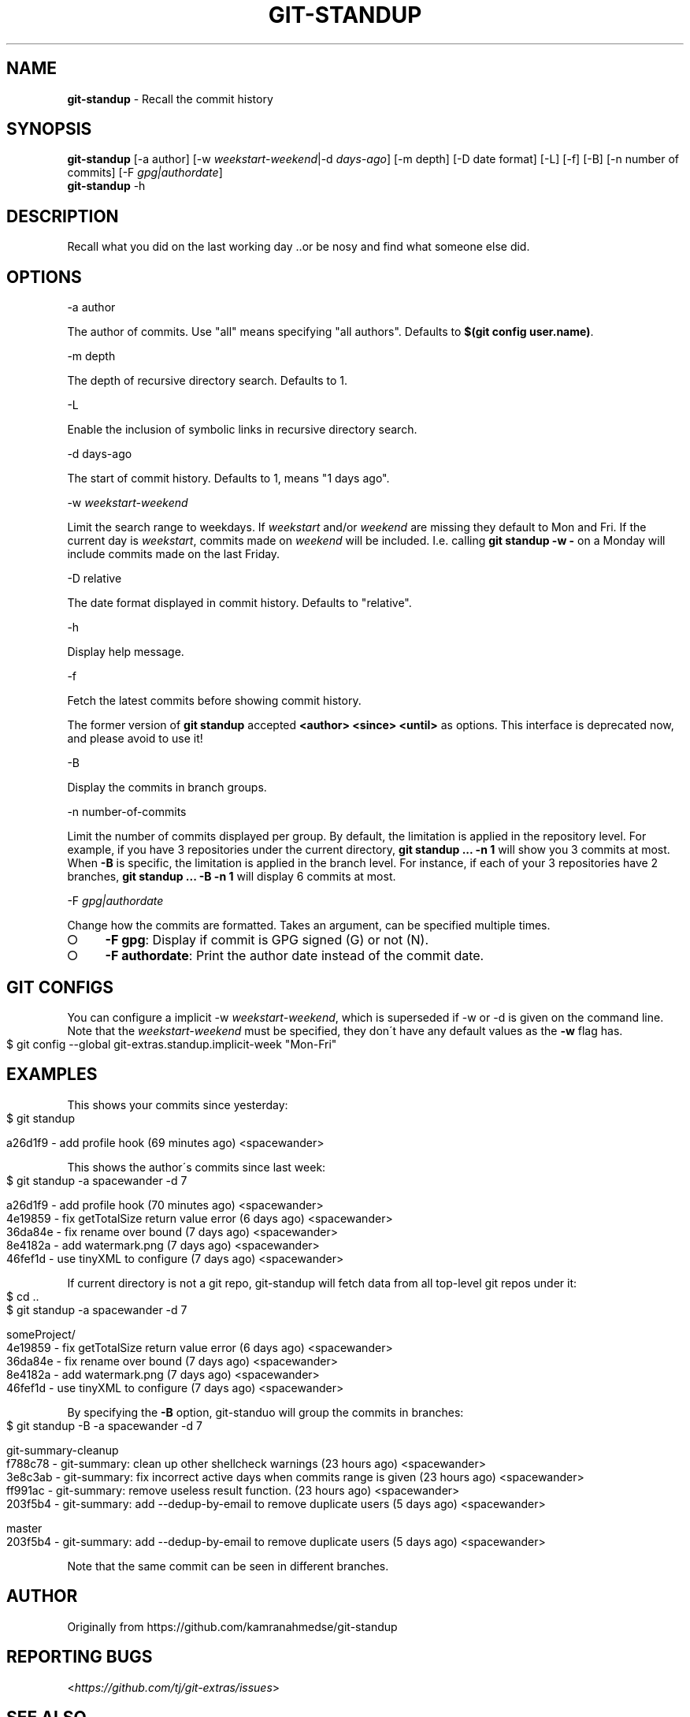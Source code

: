 .\" generated with Ronn-NG/v0.9.1
.\" http://github.com/apjanke/ronn-ng/tree/0.9.1
.TH "GIT\-STANDUP" "1" "July 2022" "" "Git Extras"
.SH "NAME"
\fBgit\-standup\fR \- Recall the commit history
.SH "SYNOPSIS"
\fBgit\-standup\fR [\-a author] [\-w \fIweekstart\-weekend\fR|\-d \fIdays\-ago\fR] [\-m depth] [\-D date format] [\-L] [\-f] [\-B] [\-n number of commits] [\-F \fIgpg|authordate\fR]
.br
\fBgit\-standup\fR \-h
.SH "DESCRIPTION"
Recall what you did on the last working day \.\.or be nosy and find what someone else did\.
.SH "OPTIONS"
\-a author
.P
The author of commits\. Use "all" means specifying "all authors"\. Defaults to \fB$(git config user\.name)\fR\.
.P
\-m depth
.P
The depth of recursive directory search\. Defaults to 1\.
.P
\-L
.P
Enable the inclusion of symbolic links in recursive directory search\.
.P
\-d days\-ago
.P
The start of commit history\. Defaults to 1, means "1 days ago"\.
.P
\-w \fIweekstart\-weekend\fR
.P
Limit the search range to weekdays\. If \fIweekstart\fR and/or \fIweekend\fR are missing they default to Mon and Fri\. If the current day is \fIweekstart\fR, commits made on \fIweekend\fR will be included\. I\.e\. calling \fBgit standup \-w \-\fR on a Monday will include commits made on the last Friday\.
.P
\-D relative
.P
The date format displayed in commit history\. Defaults to "relative"\.
.P
\-h
.P
Display help message\.
.P
\-f
.P
Fetch the latest commits before showing commit history\.
.P
The former version of \fBgit standup\fR accepted \fB<author> <since> <until>\fR as options\. This interface is deprecated now, and please avoid to use it!
.P
\-B
.P
Display the commits in branch groups\.
.P
\-n number\-of\-commits
.P
Limit the number of commits displayed per group\. By default, the limitation is applied in the repository level\. For example, if you have 3 repositories under the current directory, \fBgit standup \|\.\|\.\|\. \-n 1\fR will show you 3 commits at most\. When \fB\-B\fR is specific, the limitation is applied in the branch level\. For instance, if each of your 3 repositories have 2 branches, \fBgit standup \|\.\|\.\|\. \-B \-n 1\fR will display 6 commits at most\.
.P
\-F \fIgpg|authordate\fR
.P
Change how the commits are formatted\. Takes an argument, can be specified multiple times\.
.IP "\[ci]" 4
\fB\-F gpg\fR: Display if commit is GPG signed (G) or not (N)\.
.IP "\[ci]" 4
\fB\-F authordate\fR: Print the author date instead of the commit date\.
.IP "" 0
.SH "GIT CONFIGS"
You can configure a implicit \-w \fIweekstart\-weekend\fR, which is superseded if \-w or \-d is given on the command line\. Note that the \fIweekstart\-weekend\fR must be specified, they don\'t have any default values as the \fB\-w\fR flag has\.
.IP "" 4
.nf
$ git config \-\-global git\-extras\.standup\.implicit\-week "Mon\-Fri"
.fi
.IP "" 0
.SH "EXAMPLES"
This shows your commits since yesterday:
.IP "" 4
.nf
$ git standup

a26d1f9 \- add profile hook (69 minutes ago) <spacewander>
.fi
.IP "" 0
.P
This shows the author\'s commits since last week:
.IP "" 4
.nf
$ git standup \-a spacewander \-d 7

a26d1f9 \- add profile hook (70 minutes ago) <spacewander>
4e19859 \- fix getTotalSize return value error (6 days ago) <spacewander>
36da84e \- fix rename over bound (7 days ago) <spacewander>
8e4182a \- add watermark\.png (7 days ago) <spacewander>
46fef1d \- use tinyXML to configure (7 days ago) <spacewander>
.fi
.IP "" 0
.P
If current directory is not a git repo, git\-standup will fetch data from all top\-level git repos under it:
.IP "" 4
.nf
$ cd \.\.
$ git standup \-a spacewander \-d 7

someProject/
4e19859 \- fix getTotalSize return value error (6 days ago) <spacewander>
36da84e \- fix rename over bound (7 days ago) <spacewander>
8e4182a \- add watermark\.png (7 days ago) <spacewander>
46fef1d \- use tinyXML to configure (7 days ago) <spacewander>
.fi
.IP "" 0
.P
By specifying the \fB\-B\fR option, git\-standuo will group the commits in branches:
.IP "" 4
.nf
$ git standup \-B \-a spacewander \-d 7

git\-summary\-cleanup
f788c78 \- git\-summary: clean up other shellcheck warnings (23 hours ago) <spacewander>
3e8c3ab \- git\-summary: fix incorrect active days when commits range is given (23 hours ago) <spacewander>
ff991ac \- git\-summary: remove useless result function\. (23 hours ago) <spacewander>
203f5b4 \- git\-summary: add \-\-dedup\-by\-email to remove duplicate users (5 days ago) <spacewander>

master
203f5b4 \- git\-summary: add \-\-dedup\-by\-email to remove duplicate users (5 days ago) <spacewander>
.fi
.IP "" 0
.P
Note that the same commit can be seen in different branches\.
.SH "AUTHOR"
Originally from https://github\.com/kamranahmedse/git\-standup
.SH "REPORTING BUGS"
<\fIhttps://github\.com/tj/git\-extras/issues\fR>
.SH "SEE ALSO"
<\fIhttps://github\.com/tj/git\-extras\fR>
